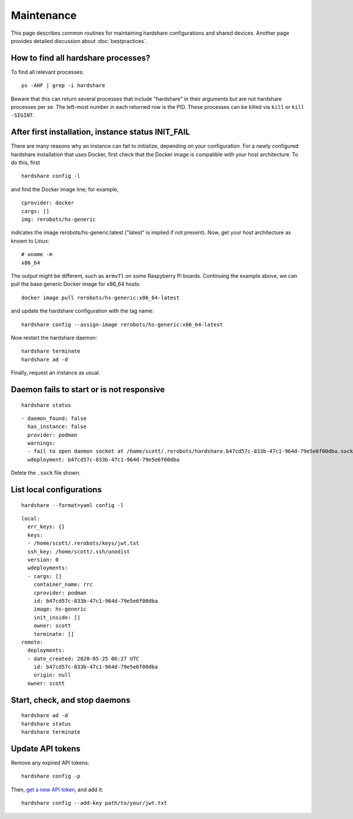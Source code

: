Maintenance
===========

This page describes common routines for maintaining hardshare configurations and
shared devices. Another page provides detailed discussion about :doc:`bestpractices`.


.. highlight:: none

How to find all hardshare processes?
------------------------------------

To find all relevant processes::

  ps -AHF | grep -i hardshare

Beware that this can return several processes that include "hardshare" in their
arguments but are not hardshare processes per se.  The left-most number in each
returned row is the PID. These processes can be killed via ``kill`` or
``kill -SIGINT``.


After first installation, instance status INIT_FAIL
---------------------------------------------------

There are many reasons why an instance can fail to initialize, depending on your
configuration. For a newly configured hardshare installation that uses Docker,
first check that the Docker image is compatible with your host architecture. To
do this, first ::

  hardshare config -l

and find the Docker image line; for example, ::

  cprovider: docker
  cargs: []
  img: rerobots/hs-generic

indicates the image rerobots/hs-generic:latest ("latest" is implied if not
present). Now, get your host architecture as known to Linux::

  # uname -m
  x86_64

The output might be different, such as ``armv7l`` on some Raspyberry Pi
boards. Continuing the example above, we can pull the base generic Docker image
for x86_64 hosts::

  docker image pull rerobots/hs-generic:x86_64-latest

and update the hardshare configuration with the tag name::

  hardshare config --assign-image rerobots/hs-generic:x86_64-latest

Now restart the hardshare daemon::

  hardshare terminate
  hardshare ad -d

Finally, request an instance as usual.


Daemon fails to start or is not responsive
------------------------------------------

::

   hardshare status

::

  - daemon_found: false
    has_instance: false
    provider: podman
    warnings:
    - fail to open daemon socket at /home/scott/.rerobots/hardshare.b47cd57c-833b-47c1-964d-79e5e6f00dba.sock
    wdeployment: b47cd57c-833b-47c1-964d-79e5e6f00dba


Delete the ``.sock`` file shown.


List local configurations
-------------------------

::

   hardshare --format=yaml config -l

::

  local:
    err_keys: {}
    keys:
    - /home/scott/.rerobots/keys/jwt.txt
    ssh_key: /home/scott/.ssh/unodist
    version: 0
    wdeployments:
    - cargs: []
      container_name: rrc
      cprovider: podman
      id: b47cd57c-833b-47c1-964d-79e5e6f00dba
      image: hs-generic
      init_inside: []
      owner: scott
      terminate: []
  remote:
    deployments:
    - date_created: 2020-05-25 06:27 UTC
      id: b47cd57c-833b-47c1-964d-79e5e6f00dba
      origin: null
    owner: scott


Start, check, and stop daemons
------------------------------

::

   hardshare ad -d
   hardshare status
   hardshare terminate


Update API tokens
-----------------

Remove any expired API tokens::

  hardshare config -p

Then, `get a new API token <https://rerobots.net/tokens>`_, and add it::

  hardshare config --add-key path/to/your/jwt.txt
